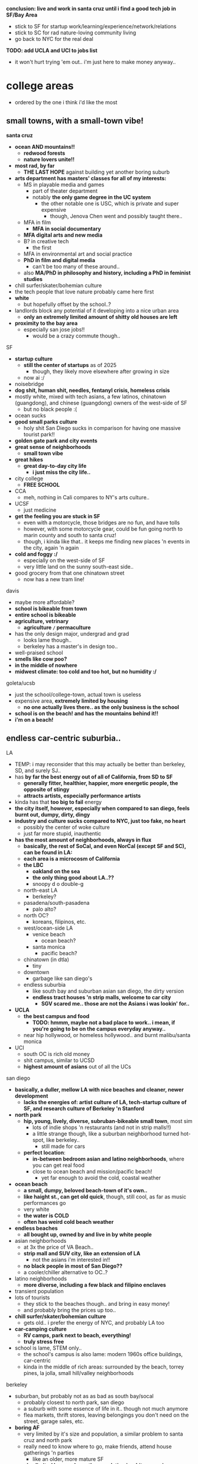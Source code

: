 

*conclusion: live and work in santa cruz until i find a good tech job in SF/Bay Area*
  - stick to SF for startup work/learning/experience/network/relations
  - stick to SC for rad nature-loving community living
  - go back to NYC for the real deal

*TODO: add UCLA and UCI to jobs list*
  - it won't hurt trying 'em out.. i'm just here to make money anyway..


* college areas
  - ordered by the one i think i'd like the most

** small towns, with a small-town vibe!
*santa cruz*
  - *ocean AND mountains!!*
    - *redwood forests*
    - *nature lovers unite!!*
  - *most rad, by far*
    - *THE LAST HOPE* against building yet another boring suburb
  - *arts department has masters' classes for all of my interests:*
    - MS in playable media and games
      - part of theater department
      - notably *the only game degree in the UC system*
        - the other notable one is USC, which is private and super expensive
          - though, Jenova Chen went and possibly taught there..
    - MFA in film
      - *MFA in social documentary*
    - *MFA digital arts and new media*
    - B? in creative tech
      - the first
    - MFA in environmental art and social practice
    - *PhD in film and digital media*
      - can't be too many of these around..
    - also *MA/PhD in philosophy and history, including a PhD in feminist studies*
  - chill surfer/skater/bohemian culture
  - the tech people that love nature probably came here first
  - *white*
    - but hopefully offset by the school..?
  - landlords block any potential of it developing into a nice urban area
    - *only an extremely limited amount of shitty old houses are left*
  - *proximity to the bay area*
    - especially san jose jobs!!
      - would be a crazy commute though..

SF
  - *startup culture*
    - *still the center of startups* as of 2025
      - though, they likely move elsewhere after growing in size
    - now ai :/
  - noisebridge
  - *dog shit, human shit, needles, fentanyl crisis, homeless crisis*
  - mostly white, mixed with tech asians, a few latinos, chinatown (guangdong), and chinese (guangdong) owners of the west-side of SF
    - but no black people :(
  - ocean sucks
  - *good small parks culture*
    - holy shit San Diego sucks in comparison for having one massive tourist park!!
  - *golden gate park and city events*
  - *great sense of neighborhoods*
    - *small town vibe*
  - *great hikes*
    - *great day-to-day city life*
      - *i just miss the city life..*
  - city college
    - *FREE SCHOOL*
  - CCA
    - meh, nothing in Cali compares to NY's arts culture..
  - UCSF
    - just medicine
  - *get the feeling you are stuck in SF*
    - even with a motorcycle, those bridges are no fun, and have tolls
    - however, with some motorcycle gear, could be fun going north to marin county and south to santa cruz!
    - though, i kinda like that.. it keeps me finding new places 'n events in the city, again 'n again
  - *cold and foggy :/*
    - especially on the west-side of SF
    - very little land on the sunny south-east side..
  - good grocery from that one chinatown street
    - now has a new tram line!

davis
  - maybe more affordable?
  - *school is bikeable from town*
  - *entire school is bikeable*
  - *agriculture, vetrinary*
    - *agriculture =/= permaculture*
  - has the only design major, undergrad and grad
    - looks lame though..
    - berkeley has a master's in design too..
  - well-praised school
  - *smells like cow poo?*
  - *in the middle of nowhere*
  - *midwest climate: too cold and too hot, but no humidity :/*

goleta/ucsb
  - just the school/college-town, actual town is useless
  - expensive area, *extremely limited by housing*
    - *no one actually lives there.. as the only business is the school*
  - *school is on the beach! and has the mountains behind it!!*
  - *i'm on a beach!*


** endless car-centric suburbia..

LA
  - TEMP: i may reconsider that this may actually be better than berkeley, SD, and surely SJ..
  - has *by far the best energy out of all of California, from SD to SF*
    - *generally fitter, healthier, happier, more energetic people, the opposite of stingy*
    - *attracts artists, especially performance artists*
  - kinda has that *too big to fail* energy
  - *the city itself, however, especially when compared to san diego, feels burnt out, dumpy, dirty, dingy*
  - *industry and culture sucks compared to NYC, just too fake, no heart*
    - possibly the center of woke culture
    - just far more stupid, inauthentic
  - *has the most amount of neighborhoods, always in flux*
    - *basically, the rest of SoCal, and even NorCal (except SF and SC), can be found in LA:*
    - *each area is a microcosm of California*
    - *the LBC*
      - *oakland on the sea*
      - *the only thing good about LA..??*
      - snoopy d o double-g
    - north-east LA
      - berkeley?
    - pasadena/south-pasadena
      - palo alto?
    - north OC?
      - koreans, filipinos, etc.
    - west/ocean-side LA
      - venice beach
        - ocean beach?
      - santa monica
        - pacific beach?
    - chinatown (in dtla)
      - tiny
    - downtown
      - garbage like san diego's
    - endless suburbia
      - like south bay and suburban asian san diego, the dirty version
      - *endless tract houses 'n strip malls, welcome to car city*
        - *SGV scared me.. those are not the Asians i was lookin' for..*
  - *UCLA*
    - *the best campus and food*
      - *TODO: hmmm, maybe not a bad place to work.. i mean, if you're going to be on the campus everyday anyway..*
    - near hip hollywood, or homeless hollywood.. and burnt malibu/santa monica
  - UCI
    - south OC is rich old money
    - shit campus, similar to UCSD
    - *highest amount of asians* out of all the UCs

san diego
  - *basically, a duller, mellow LA with nice beaches and cleaner, newer development*
    - *lacks the energies of: artist culture of LA, tech-startup culture of SF, and research culture of Berkeley 'n Stanford*
  - *north park*
    - *hip, young, lively, diverse, subruban-bikeable small town*, most sim
      - lots of indie shops 'n restaurants (and not in strip malls!!)
      - a little strange though, like a suburban neighborhood turned hot-spot, like berkeley..
        - still made for cars
    - *perfect location*:
      - *in-between bedroom asian and latino neighborhoods*, where you can get real food
      - close to ocean beach and mission/pacific beach!
        - yet far enough to avoid the cold, coastal weather
  - *ocean beach*
    - *a small, dumpy, beloved beach-town of it's own..*
    - *like haight st., can get old quick*, though, still cool, as far as music performances go
    - very white
    - *the water is COLD*
    - *often has weird cold beach weather*
  - *endless beaches*
    - *all bought up, owned by and live in by white people*
  - asian neighborhoods
    - at 3x the price of VA Beach..
    - *strip mall and SUV city, like an extension of LA*
      - not the asians i'm interested in!!
    - *no black people in most of San Diego??*
    - a cooler/chiller alternative to OC..?
  - latino neighborhoods
    - *more diverse, including a few black and filipino enclaves*
  - transient population
  - lots of tourists
    - they stick to the beaches though.. and bring in easy money!
    - and probably bring the prices up too..
  - *chill surfer/skater/bohemian culture*
    - gets old.. i prefer the energy of NYC, and probably LA too
  - *car-camping culture*
    - *RV camps, park next to beach, everything!*
    - *truly stress free*
  - school is lame, STEM only..
    - the school's campus is also lame: modern 1960s office buildings, car-centric
    - kinda in the middle of rich areas: surrounded by the beach, torrey pines, la jolla, small hill/valley neighborhoods

berkeley
  - suburban, but probably not as as bad as south bay/socal
    - probably closest to north park, san diego
    - a suburb with some essence of life in it.. though not much anymore
    - flea markets, thrift stores, leaving belongings you don't need on the street, garage sales, etc.
  - *boring AF*
    - very limited by it's size and population, a similar problem to santa cruz and north park
    - really need to know where to go, make friends, attend house gatherings 'n parties
      - like an older, more mature SF
    - *also limited by morals, as the population is a bit more wiser, though, surprisingly, lacking in creativity, performance, arts*
  - the school's new (as of 2024) design department seems lame..
  - *mostly transient, half are international students*
  - no ocean, just the bay
    - not even close to the same vibe!!
    - *feel trapped :(*
      - SF's hikes are far better, and far more accessible too!i
        - if it's ever warm enough to hike, that is..
  - screeching BART to SF not fun
    - nor is the bay bridge
  - *old liberal vibe*
    - *hatch-backs, station wagons, economical, conscious of waste*
  - old academic anarchists
    - stuck in the 60s-80s

san jose
  - *OC (also called "south bay"), but with even more tech bros, and no girls, at all*
  - at least people actually live here though.. compared to transient berkeley and SF..??
    - not a good thing, as i saw in the suburbs of san diego..
  - no beach..? what about mountains..? waterfalls? rivers??
    - i think i'd feel trapped here..





* ride back up the coast
https://bestneighborhood.org/race-in-san-diego-ca/i
  - a great site to see the racial divide in America, and find liveable places amongst other minorities
  - all white along the coast, no minorities in north county
    - except a valley inland from oceanside: vista, san marcos, escondido
  - asians, mostly east asians, are stuck in the middle, upper-class suburbia in mira mesa, sorrento valley, etc. super boring. they go to convey to eat out
      - had a bad history with the chinese, with chinatown taken down for city renovations
  - tiny filipino population stuck in bay terraces, surrounded by latino nieghborhoods and the naval base
  - south and south-east is all latino! and a few black people
    - probably the only diverse place to live.. with low-income housing

LA
  - *most diverse, by far, makes San Diego look like a joke, until south Bay Area*
  - *long beach, only beach area that's not white (black, latino, and south-east asian!)*
  - asians in:
    - notably divided by race
    - san gabriel, rowland heights/diamond bar hills, eastvale
      - FAR from everything!.. but they built their own world, i guess...??
    - *OC: irvine, viet in garden grove and westminister, artesia, NE of buena park*
      - *access to the better beaches, LBC, and DTLA. not bad..*

*oxnard*
  - latino
    - try it out..?

no asian until near UCSB

santa maria
  - latino

SLO
  - all white

hwy 101: soledad, salinas
  - all latinos

*watsonville*
  - all latino
  - good stop before santa cruz..

bay area
  - san jose, fremont, hayward, tri-valley
  - vallejo

sacramento
  - south of sac, in elk grove

NOTHING UNTIL SEATTLE
  - a few sprinkles in portland, but likely too gloomy, rainy for most asians






* random research


** reddit tidbits
https://www.reddit.com/r/aznidentity/comments/vjg4h6/some_observations_about_the_bay_area_from_an_la/
  - hmmmm, super interesting sub-reddit


an interesting bit on LA history..:

Just to put the SGV into perspective. Housing segregation was still a thing well into the 1980s. In many SGV ghetto areas, it was 5% to 10% Asian in the late 19th and early 20th century (and majority Mexican), when it was more agricultural. They lived in work camps at first, as contract labor. These camps became ghettos. So the area was prepped to become the SGV it is today, because of these seed communities.

Read this: https://imdiversity.com/villages/asian/history-of-asians-in-the-san-gabriel-valley/

That's also why the SGV was never really fully white. Nor was it ever fully considered "LA", because it was never able to wipe out these old Mexican and Asian populations. Also, some of the original whites into the area, like Temple and Workman, sided with Mexico in the Mexican-American war, and bailed out after the war.

You don't see all these roots anymore, because a lot of the people were Japanese, and put into the concentration camps during WW2, and the communities were wiped out. Also, there were Chinese camps, and towns, and those got burnt or buried. There was also a Korean town, I think, in the Inland Empire, and that's also gone.

Also, Chinese have been in the City of LA since the 1850s. By 1870s, there was a Chinatown of around 200 people. Then there was the massacre. Later, that small Chinatown was wiped out by the train station and freeway.





It is related to the % Whites in neighborhoods.

The most un-Asian/white-washed/self-hatred places are all the suburbs over 80% Whites.

The most AZN places are somewhere like Honolulu (16% Whites) , enclaves in and around LA ( Monterey Park 4% Whites) , and enclaves in NYC ( Sunset Park 10%, Flushing 9%)

Let me make it clear, it's not about % of Asians, but % of Whites.

Places like Irvine, West Bay, Seattle, Vancouver, despite with large Asian population, are very different from Honolulu or LA ( at least currently) . Because the % of Whites is still very large.
